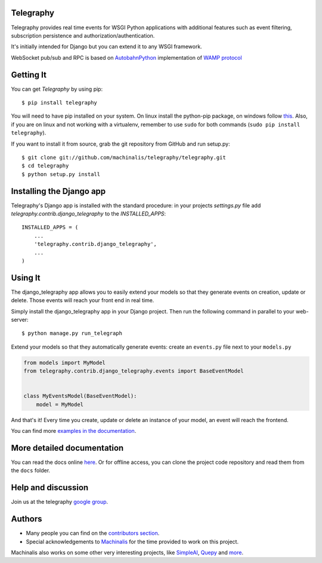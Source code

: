 Telegraphy
===================

Telegraphy provides real time events for WSGI Python applications with additional
features such as event filtering, subscription persistence and authorization/authentication.

It's initially intended for Django but you can extend it to any WSGI framework.

WebSocket pub/sub and RPC is based on AutobahnPython_ implementation of `WAMP protocol`_

.. _AutobahnPython: http://autobahn.ws/

.. _WAMP Protocol: http://wamp.ws/


Getting It
==========

You can get *Telegraphy* by using pip::

 $ pip install telegraphy

You will need to have pip installed on your system. On linux install the python-pip package,
on windows follow `this <http://stackoverflow.com/questions/4750806/how-to-install-pip-on-windows>`_.
Also, if you are on linux and not working with a virtualenv, remember to use ``sudo``
for both commands (``sudo pip install telegraphy``).

If you want to install it from source, grab the git repository from GitHub and run setup.py::

 $ git clone git://github.com/machinalis/telegraphy/telegraphy.git
 $ cd telegraphy
 $ python setup.py install


Installing the Django app
=============

Telegraphy's Django app is installed with the standard procedure:  in your projects `settings.py` file
add `telegraphy.contrib.django_telegraphy` to the `INSTALLED_APPS`::

 INSTALLED_APPS = (
     ...
     'telegraphy.contrib.django_telegraphy',
     ...
 )


Using It
========

The django_telegraphy app allows you to easily extend your models so that they generate events
on creation, update or delete. Those events will reach your front end in real time.

Simply install the django_telegraphy app in your Django project. Then run the following command
in parallel to your web-server::

 $ python manage.py run_telegraph

Extend your models so that they automatically generate events: create an ``events.py`` file next to your ``models.py``

.. code-block:: python

    from models import MyModel
    from telegraphy.contrib.django_telegraphy.events import BaseEventModel


    class MyEventsModel(BaseEventModel):
        model = MyModel

And that's it! Every time you create, update or delete an instance of your model, an event will reach the frontend.

You can find more `examples in the documentation <http://telegraphy.readthedocs.org/en/latest/>`_.


More detailed documentation
===========================

You can read the docs online `here <http://telegraphy.readthedocs.org/en/latest/>`_.
Or for offline access, you can clone the project code repository and read them from the ``docs`` folder.

Help and discussion
===================

Join us at the telegraphy `google group <http://groups.google.com/group/telegraphy>`_.


Authors
=======

* Many people you can find on the `contributors section <https://github.com/machinalis/telegraphy/graphs/contributors>`_.
* Special acknowledgements to `Machinalis <http://www.machinalis.com/>`_ for the time provided to work on this project.

Machinalis also works on some other very interesting projects, like
`SimpleAI <http://simpleai.machinalis.com/>`_,
`Quepy <http://quepy.machinalis.com/>`_
and `more <https://github.com/machinalis>`_.